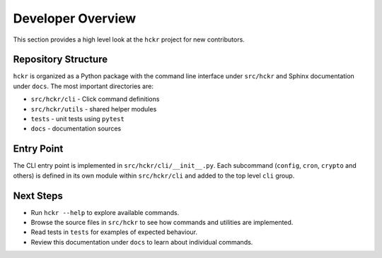 .. _developer-overview:

Developer Overview
==================

This section provides a high level look at the ``hckr`` project for new contributors.

Repository Structure
--------------------

``hckr`` is organized as a Python package with the command line interface under
``src/hckr`` and Sphinx documentation under ``docs``.  The most important
directories are:

* ``src/hckr/cli`` - Click command definitions
* ``src/hckr/utils`` - shared helper modules
* ``tests`` - unit tests using ``pytest``
* ``docs`` - documentation sources

Entry Point
-----------

The CLI entry point is implemented in ``src/hckr/cli/__init__.py``.  Each
subcommand (``config``, ``cron``, ``crypto`` and others) is defined in its own
module within ``src/hckr/cli`` and added to the top level ``cli`` group.

Next Steps
----------

* Run ``hckr --help`` to explore available commands.
* Browse the source files in ``src/hckr`` to see how commands and utilities are
  implemented.
* Read tests in ``tests`` for examples of expected behaviour.
* Review this documentation under ``docs`` to learn about individual commands.
